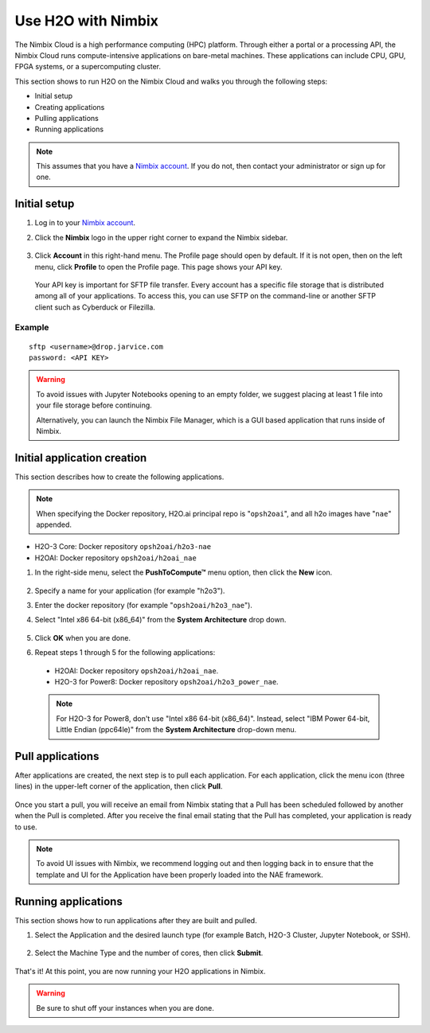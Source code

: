 Use H2O with Nimbix
===================

The Nimbix Cloud is a high performance computing (HPC) platform. Through either a portal or a processing API, the Nimbix Cloud runs compute-intensive applications on bare-metal machines. These applications can include CPU, GPU, FPGA systems, or a supercomputing cluster.

This section shows to run H2O on the Nimbix Cloud and walks you through the following steps:

- Initial setup
- Creating applications
- Pulling applications
- Running applications

.. note::

   This assumes that you have a `Nimbix account <http://www.nimbix.net>`__. If you do not, then contact your administrator or sign up for one.

Initial setup
-------------

1. Log in to your `Nimbix account <https://mc.jarvice.com/>`__.

2. Click the **Nimbix** logo in the upper right corner to expand the Nimbix sidebar.

   .. figure:: ../images/nimbix_menu_bar.png
      :alt: Nimbix menu with compute, dashboard, pushtocompute, account, log out, and recent as available options.
      :height: 337
      :width: 153

3. Click **Account** in this right-hand menu. The Profile page should open by default. If it is not open, then on the left menu, click **Profile** to open the Profile page. This page shows your API key.

  Your API key is important for SFTP file transfer. Every account has a specific file storage that is distributed among all of your applications. To access this, you can use SFTP on the command-line or another SFTP client such as Cyberduck or Filezilla.

Example
~~~~~~~

::

   sftp <username>@drop.jarvice.com
   password: <API KEY>

.. warning::
   
   To avoid issues with Jupyter Notebooks opening to an empty folder, we suggest placing at least 1 file into your file storage before continuing.

   Alternatively, you can launch the Nimbix File Manager, which is a GUI based application that runs inside of Nimbix. 

Initial application creation
----------------------------

This section describes how to create the following applications. 

.. note::
   
   When specifying the Docker repository, H2O.ai principal repo is "``opsh2oai``", and all h2o images have "``nae``" appended. 

- H2O-3 Core: Docker repository ``opsh2oai/h2o3-nae``
- H2OAI: Docker repository ``opsh2oai/h2oai_nae``

1. In the right-side menu, select the **PushToCompute™** menu option, then click the **New** icon. 

   .. figure:: ../images/nimbix_new.png
      :alt: New application button on Nimbux menu.
      :height: 159
      :width: 200

2. Specify a name for your application (for example "h2o3").
3. Enter the docker repository (for example "``opsh2oai/h2o3_nae``").
4. Select "Intel x86 64-bit (x86_64)" from the **System Architecture** drop down.

   .. figure:: ../images/nimbix_create_app.png
      :alt: Create application panel where you name your app ID, docker repo, git source, and system architecture.
      :height: 307
      :width: 458

5. Click **OK** when you are done. 
6. Repeat steps 1 through 5 for the following applications:

 - H2OAI: Docker repository ``opsh2oai/h2oai_nae``.
 - H2O-3 for Power8: Docker repository ``opsh2oai/h2o3_power_nae``. 

 .. note::

   For H2O-3 for Power8, don't use "Intel x86 64-bit (x86_64)". Instead, select "IBM Power 64-bit, Little Endian (ppc64le)" from the **System Architecture** drop-down menu.

Pull applications
-----------------

After applications are created, the next step is to pull each application. For each application, click the menu icon (three lines) in the upper-left corner of the application, then click **Pull**. 

.. figure:: ../images/nimbix_pull.png
   :alt: Pull application button on the All Apps page.
   :height: 347
   :width: 374

Once you start a pull, you will receive an email from Nimbix stating that a Pull has been scheduled followed by another when the Pull is completed. After you receive the final email stating that the Pull has completed, your application is ready to use.

.. note::
   
   To avoid UI issues with Nimbix, we recommend logging out and then logging back in to ensure that the template and UI for the Application have been properly loaded into the NAE framework.

Running applications
--------------------

This section shows how to run applications after they are built and pulled.

1. Select the Application and the desired launch type (for example Batch, H2O-3 Cluster, Jupyter Notebook, or SSH).

  .. figure:: ../images/nimbix_start_app.png
     :alt: Start application panel where you select which application launch type you would like.
     :height: 312
     :width: 551

2. Select the Machine Type and the number of cores, then click **Submit**.

  .. figure:: ../images/nimbix_machine_type.png
     :alt: Select machine type and number of cores for the H2O-3 cluster.
     :height: 194
     :width: 416

That's it! At this point, you are now running your H2O applications in Nimbix.

.. warning::
   
   Be sure to shut off your instances when you are done. 
